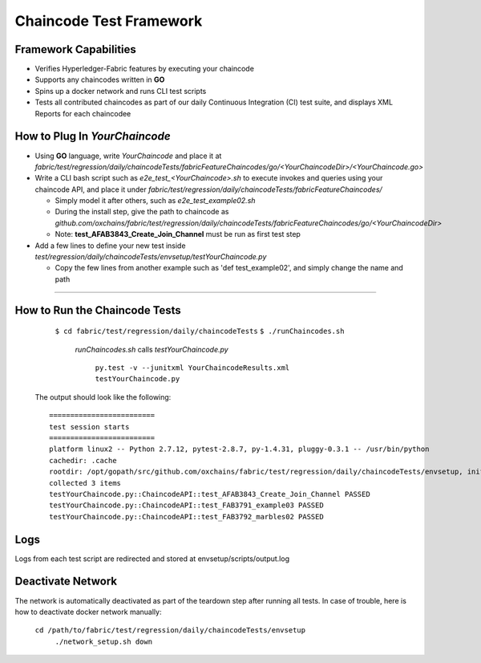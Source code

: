 Chaincode Test Framework
==========================================================================

Framework Capabilities
------------------------------------------------------------------------

* Verifies Hyperledger-Fabric features by executing your chaincode
* Supports any chaincodes written in **GO**
* Spins up a docker network and runs CLI test scripts
* Tests all contributed chaincodes as part of our daily Continuous Integration (CI) test suite, and displays XML Reports for each chaincodee


How to Plug In *YourChaincode*
---------------------------------------------------------------------------

* Using **GO** language, write *YourChaincode* and place it at *fabric/test/regression/daily/chaincodeTests/fabricFeatureChaincodes/go/<YourChaincodeDir>/<YourChaincode.go>*
* Write a CLI bash script such as *e2e_test_<YourChaincode>.sh* to execute invokes and queries using your chaincode API, and place it under *fabric/test/regression/daily/chaincodeTests/fabricFeatureChaincodes/*

  * Simply model it after others, such as *e2e_test_example02.sh*
  * During the install step, give the path to chaincode as *github.com/oxchains/fabric/test/regression/daily/chaincodeTests/fabricFeatureChaincodes/go/<YourChaincodeDir>*
  * Note: **test_AFAB3843_Create_Join_Channel** must be run as first test step

* Add a few lines to define your new test inside *test/regression/daily/chaincodeTests/envsetup/testYourChaincode.py*

  * Copy the few lines from another example such as 'def test_example02', and simply change the name and path

===========================================================================


How to Run the Chaincode Tests
------------------------------------------------------------------------

    ``$ cd fabric/test/regression/daily/chaincodeTests``
    ``$ ./runChaincodes.sh``

      *runChaincodes.sh* calls *testYourChaincode.py*

        ``py.test -v --junitxml YourChaincodeResults.xml testYourChaincode.py``

  The output should look like the following:

  ::

    =========================
    test session starts
    =========================
    platform linux2 -- Python 2.7.12, pytest-2.8.7, py-1.4.31, pluggy-0.3.1 -- /usr/bin/python
    cachedir: .cache
    rootdir: /opt/gopath/src/github.com/oxchains/fabric/test/regression/daily/chaincodeTests/envsetup, inifile:
    collected 3 items
    testYourChaincode.py::ChaincodeAPI::test_AFAB3843_Create_Join_Channel PASSED
    testYourChaincode.py::ChaincodeAPI::test_FAB3791_example03 PASSED
    testYourChaincode.py::ChaincodeAPI::test_FAB3792_marbles02 PASSED


Logs
-------------------------------------------------------------------------------
Logs from each test script are redirected and stored at envsetup/scripts/output.log


Deactivate Network
-------------------------------------------------------------------------------
The network is automatically deactivated as part of the teardown step after running all tests.
In case of trouble, here is how to deactivate docker network manually:

    ``cd /path/to/fabric/test/regression/daily/chaincodeTests/envsetup``
     ``./network_setup.sh down``

.. Licensed under Creative Commons Attribution 4.0 International License
   https://creativecommons.org/licenses/by/4.0/
